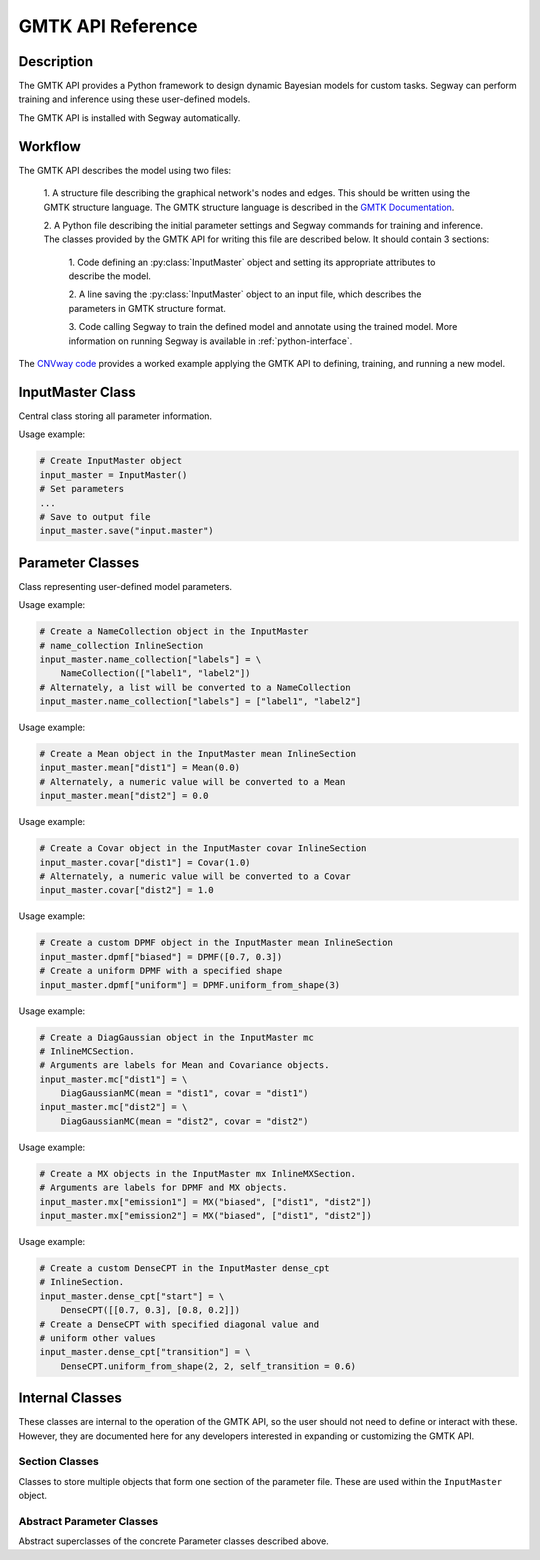 ====================
GMTK API Reference
====================

Description
===========

The GMTK API provides a Python framework to design dynamic Bayesian models for custom 
tasks. Segway can perform training and inference using these user-defined models.

The GMTK API is installed with Segway automatically. 

Workflow
========

The GMTK API describes the model using two files:

  1. A structure file describing the graphical network's nodes and 
  edges. This should be written using the GMTK structure language. The GMTK 
  structure language is described in the 
  `GMTK Documentation <https://github.com/melodi-lab/gmtk/blob/master/documentation.pdf>`_.

  2. A Python file describing the initial parameter settings and Segway 
  commands for training and inference. The classes provided by the GMTK API
  for writing this file are described below. It should contain 3 sections:

    1. Code defining an :py:class:`InputMaster` object and setting its 
    appropriate attributes to describe the model.

    2. A line saving the :py:class:`InputMaster` object to an input file, 
    which describes the parameters in GMTK structure format. 

    3. Code calling Segway to train the defined model and annotate using the 
    trained model. More information on running Segway is available in 
    :ref:`python-interface`.

The `CNVway code <https://github.com/hoffmangroup/cnvway>`_ provides a worked 
example applying the GMTK API to defining, training, and running a new model.

.. todo: other section? flip sentence order? link?

InputMaster Class
=================

Central class storing all parameter information.

.. py:class:: InputMaster

    .. py:attribute:: name_collection
        :type: InlineSection
    
    Stores the names of distributions and their state names. 
    
    Behaves as a dictionary where keys are distribution names, which 
    can be referenced in the structure file, and each value should be set to 
    a list of that distribution's state names or a :py:class:`NameCollection` 
    object initialized with state names. If a Python list is given, it is 
    converted to a :py:class:`NameCollection` object using 
    :py:meth:`NameCollection.__init__`.

    .. py:attribute:: mean
        :type: InlineSection

    Stores the mean parameters for named distributions. 
    
    Behaves as a dictionary where keys are distribution names and each
    value should be set to the mean value or a :py:class:`Mean` object 
    initialized with the mean value. If a Python float or list of floats is 
    given, it is converted to a :py:class:`Mean` object using 
    :py:meth:`Mean.__init__`.

    .. py:attribute:: covar
        :type: InlineSection

    Stores the covariance parameters for named distributions.
    
    Behaves as a dictionary where keys are distribution names and each
    value should be set to the covariance value or a :py:class:`Covar` object 
    initialized with the covariance value. If a Python float or list of floats is 
    given, it is converted to a :py:class:`Covar` object using 
    :py:meth:`Covar.__init__`.

    .. py:attribute:: dpmf
        :type: InlineSection

    Stores dense probability mass dunction (DPMF) objects, which can later be used
    to define Gaussian Mixture models. 
    
    Behaves as a dictionary where keys are distribution names and each value 
    should be set to a :py:class:`DPMF` object. 

    .. py:attribute:: mc
        :type: InlineMCSection
        :value: InlineMCSection(mean = self.mean, covar = self.covar)

    Stores Gaussians acting as mixture components (MC) for a Gaussian mixture
    model.
    
    Behaves as a dictionary where keys are distribution names and each value 
    should be set to an :py:class:`MC` object.

    .. py:attribute:: mx
        :type: InlineMXSection
    
    Store Gaussian mixture (mx) distributions constructed from above-defined mixture 
    components and dense probability mass functions.
    
    Behaves as a dictionary where keys are distribution names, usually 
    corresponding to hidden state names of an emission variable (from 
    :py:attr:`self.name_collection`) and each value is an :py:class:`MX` object.

    .. py:attribute:: dense_cpt
        :type: InlineSection

    Stores dense conditional probability tables (CPTs) used in the model. 
    
    Behaves as a dictionary where keys are distribution names, which can 
    be referenced in the structure file, and each value is a 
    :py:class:`DenseCPT` object.  

    .. py:attribute:: deterministic_cpt
        :type: InlineSection

    Stores deterministic conditional probability tables (CPTs) used in the model.
    
    Behaves as a dictionary where keys are distribution names, which can 
    be referenced in the structure file, and each value is a 
    :py:class:`DeterministicCPT` object.

    .. py:method:: __init__(self)

        Create an `InputMaster` object where all attributes are empty.

    .. py:method:: save(self, filename)

        Save all parameters to the provided file, for Segway to use in training
        and annotation.

        :param filename: Path to input master file, where results are saved
        :type filename: str
        :returns: None
        :rtype: None
    
Usage example:

.. code-block:: python

    # Create InputMaster object
    input_master = InputMaster()
    # Set parameters
    ...
    # Save to output file
    input_master.save("input.master")


Parameter Classes
=================

Class representing user-defined model parameters.

.. py:class:: NameCollection

    A list of names with a specialized string method for writing to the 
    parameter file.

    .. py:method:: __init__(self, names)

        Create a :py:class:`NameCollection` object containing the provided names.

        :param names: List of names
        :type names: list[str]

Usage example:

.. code-block:: python

    # Create a NameCollection object in the InputMaster 
    # name_collection InlineSection
    input_master.name_collection["labels"] = \
        NameCollection(["label1", "label2"])
    # Alternately, a list will be converted to a NameCollection
    input_master.name_collection["labels"] = ["label1", "label2"]


.. py:class:: Mean

    A Numpy ``ndarray`` representing a distribution's mean, with a specialized 
    string method for writing to the parameter file. Supports monovariate 
    and multivariate distributions.

    .. py:method:: __init__(self, *args)

        Create a :py:class:`Mean` object storing the provided mean value or 
        vector.

        :param args: The mean value which is interpreted by the Numpy ``array`` constructor. 
        :type args: array_like

Usage example:

.. code-block:: python

    # Create a Mean object in the InputMaster mean InlineSection
    input_master.mean["dist1"] = Mean(0.0)
    # Alternately, a numeric value will be converted to a Mean
    input_master.mean["dist2"] = 0.0


.. py:class:: Covar

    A Numpy ``ndarray`` representing a distribution's covariance, with a 
    specialized string method for writing to the parameter file. Supports 
    monovariate and multivariate distributions.

    .. py:method:: __init__(self, *args)

        Create a :py:class:`Covar` object storing the provided covariance 
        value or vector.

        :param args: The covariance value which is interpreted by the Numpy ``array`` constructor. 
        :type args: array_like

Usage example:

.. code-block:: python

    # Create a Covar object in the InputMaster covar InlineSection
    input_master.covar["dist1"] = Covar(1.0)
    # Alternately, a numeric value will be converted to a Covar
    input_master.covar["dist2"] = 1.0


.. py:class:: DPMF

    A Numpy ``ndarray`` representing a dense probability mass function (DPMF) 
    with a specialized string method for writing to the parameter file. As it 
    is intended for use in Gaussian mixture models, it supports monovariate 
    distributions only. 

    .. py:method:: __init__(self, *args)

        Create a :py:class:`DPMF` object storing the provided distribution.

        :param args: The probability distribution as an array of probabilties which is interpreted by the Numpy ``array`` constructor. 
        :type args: array_like or multiple arguments

    .. py:classmethod:: uniform_from_shape(self, shape)

        A class method for creating a uniform DPMF with the specified shape.

        :param shape: The shape of the DPMF, as its integer length.
        :type shape: int
        :returns: DPMF with given shape and uniform probabilities.
        :rtype: DPMF

Usage example:

.. code-block:: python

    # Create a custom DPMF object in the InputMaster mean InlineSection
    input_master.dpmf["biased"] = DPMF([0.7, 0.3])
    # Create a uniform DPMF with a specified shape
    input_master.dpmf["uniform"] = DPMF.uniform_from_shape(3)


.. py:class:: DiagGaussianMC

    A Gaussian distribution with a diagonal covariance matrix, for use as a 
    mixture component (MC) in a Gaussian mixture model. Currently the only 
    concrete MC subclass. 

    .. py:attribute:: mean
        :type: str

        Name of a :py:class:`Mean` object representing the mean of this 
        Gaussian.
    
    .. py:attribute:: covar
        :type: str
        
        Name of a :py:class:`Covar` object representing the covariance 
        vector along the diagonal of the covariance matrix. 

    .. py:method:: __init__(self, mean, covar)

        Create a :py:class:`DiagGaussianMC` object with the specified mean 
        and covariance.

        :param mean: Name of a Mean object for the distribution mean
        :type mean: str
        :param covar: Name of a Covar object for the diagonal covariance vector of the distribution
        :type covar: str

Usage example:

.. code-block:: python

    # Create a DiagGaussian object in the InputMaster mc 
    # InlineMCSection.
    # Arguments are labels for Mean and Covariance objects.
    input_master.mc["dist1"] = \
        DiagGaussianMC(mean = "dist1", covar = "dist1")
    input_master.mc["dist2"] = \
        DiagGaussianMC(mean = "dist2", covar = "dist2")


.. py:class:: MX

    A Gaussian mixture (MX) model built from Gaussian mixture components.

    .. py:attribute:: dpmf
        :type: str

        Name of a dense probabiliy mass function :py:class:`DPMF` object 
        representing the contribution of each Gaussian mixture component to 
        the mixture model.
    
    .. py:attribute:: components
        :type: str or list[str]

        Names of Gaussian components associated with the mixture model. 

    .. py:method:: __init__(self, dpmf, components)

        Create an :py:class:`MX` object with the mixture distribution and 
        components.

        :param dpmf: Name of a DPMF describing mixture weights.
        :type dpmf: str
        :param components: Name or list of names of mixture components
        :type components: str or list[str]

Usage example:

.. code-block:: python

    # Create a MX objects in the InputMaster mx InlineMXSection.
    # Arguments are labels for DPMF and MX objects.
    input_master.mx["emission1"] = MX("biased", ["dist1", "dist2"])
    input_master.mx["emission2"] = MX("biased", ["dist1", "dist2"])


.. py:class:: DenseCPT

    A Numpy ``ndarray`` representing a dense conditional probability table 
    (CPT) with a specialized string method for writing to the parameter file. 
    Supports up to 3 dimensional tables.
    
    .. py:method:: __init__(self, *args)

        Create a :py:class:`DenseCPT` object storing the provided distribution.

        :param args: The probability distribution as an array of probabilties which is interpreted by the Numpy ``array`` constructor. 
        :type args: array_like

    .. py:classmethod:: uniform_from_shape(*shape, self=0.0)

        A class method for creating a :py:class:`DenseCPT` object with the provided 
        shape.
        If the table is 2 or 3 dimensional, the diagonal entries of the table 
        are set to the ``self_transition`` parameter (default 0.0) and all other 
        entries are set to be uniform. 

        :param shape: Shape of Dense CPT table
        :type shape: Array_like or multiple arguments
        :param self_transition: Value for diagonal entries in the table. Defaults to 0.0
        :type self: float

Usage example:

.. code-block:: python

    # Create a custom DenseCPT in the InputMaster dense_cpt 
    # InlineSection.
    input_master.dense_cpt["start"] = \
        DenseCPT([[0.7, 0.3], [0.8, 0.2]])
    # Create a DenseCPT with specified diagonal value and 
    # uniform other values
    input_master.dense_cpt["transition"] = \
        DenseCPT.uniform_from_shape(2, 2, self_transition = 0.6)


.. py:class:: DeterministicCPT

    A deterministic conditional probability table (CPT) described using an 
    existing decision tree with a specialized string method for writing to 
    the parameter file.

    .. py:attribute:: cardinality_parents
        :type: tuple[int]

        A tuple of integers describing the cardinality (number of states) for
        the parent variables. If it is empty, there are no parent variables.

    .. py:attribute:: cardinality
        :type: int

        The cardinality of this variable.

    .. py:attribute:: dt
        :type: str

        The name of the decision tree representing this deterministic CPT.

    .. py:method:: __init__(self, cardinality_parents, cardinality, dt)
        
        Creates a :py:class:`DeterministicCPT` with the provided attributes.

        :param cardinality_parents: The cardinality of parent variables
        :type cardinality_parents: tuple[int] or tuple
        :param cardinality: The cardinality of this variable
        :type cardinality: int
        :param dt: Name of an existing decision tree 
        :type dt: str 


Internal Classes
================

These classes are internal to the operation of the GMTK API, so the user
should not need to define or interact with these. However, they are documented
here for any developers interested in expanding or customizing the GMTK API.

Section Classes
---------------

Classes to store multiple objects that form one section of the parameter file.
These are used within the ``InputMaster`` object.

.. py:class:: InlineSection

    A type-enforced dictionary with an additional string method for writing 
    to the parameter file. 

    .. py:attribute:: kind
        :type: str or None
        :value: None

        A string denoting the type which can be values in this 
        object. If not given, it is set by the first item. This should not be 
        changed by user. 

.. py:class:: InlineMCSection

    A type-enforced dictionary with an additional string method for writing 
    to the parameter file.

    .. py:attribute:: kind
        :type: str or None
        :value: None

        A string denoting the type which can be values in this 
        object. If not given, it is set by the first item. This should not be 
        changed by user. 

    .. py:attribute:: mean
        :type: InlineSection

        An :py:class:`InlineSection` object storing :py:class:`Mean` objects. 
        The value of ``mean`` parameters in :py:class:`MC` objects should be 
        keys in this object. 

    .. py:attribute:: covar
        :type: InlineSection

        An :py:class:`InlineSection` object storing :py:class:`Covar` objects. 
        The value of ``covar`` parameters in :py:class:`MC` objects should be 
        keys in this object.  

.. py:class:: InlineMXSection

    A type-enforced dictionary with an additional string method for writing 
    to the parameter file.

    .. py:attribute:: kind
        :type: str or None
        :value: None

        A string denoting the type which can be values in this 
        object. If not given, it is set by the first item. This should not be 
        changed by user. 

    .. py:attribute:: dpmf
        :type: InlineSection

        An :py:class:`InlineSection` object storing :py:class:`DPMF` objects. 
        The value of ``dpmf`` parameters in :py:class:`MX` objects should be 
        keys in this object. 


Abstract Parameter Classes
--------------------------

Abstract superclasses of the concrete Parameter classes described above. 

.. py:class:: Array

    An abstract class for array-like data, which inherits from Numpy's ``ndarray`` class.

    The ``__new__`` method (called on creating a new member of the class) is overwritten.
    It verifies the provided arguments have type ``int``, ``float``, or ``ndarray`` before 
    creating a class object containing those arguments. It also accepts the optional
    argument ``keep_shape``, which defaults to false. If 0-dimensional data (a single value)
    is provided and ``keep_shape`` is true, the created object will have 0 dimensions. 
    Otherwise, the created object will have 1 dimension and that value as the only item.

.. py:class:: OneLineKind
    
    An abstract class which is the parent for Array-like GMTK parameter 
    classes which have a one-line string representation, such as 
    :py:class:`Mean`, :py:class:`Covar`, and :py:class:`DPMF`.

    As a child of :py:class:`Array`, it behaves like a Numpy ``ndarray`` for data storage.
    However, when written to the input master file, its header and contents are printed 
    as a single line.

.. py:class:: Section

    A type-enforced dictionary with an additional string method for writing 
    to the parameter file. 

    .. py:attribute:: kind
        :type: str or None
        :value: None

        A string denoting the type which can be values in this 
        object. If not given, it is set by the first item. This should not be 
        changed by user.

    .. py:method:: __init__(self, kind)

        Create a Section object with the specified kind.

        :param kind: The kind for this section. All dictionary values in the section must have this string as their ``kind`` attribute.
        :type kind: str or None

